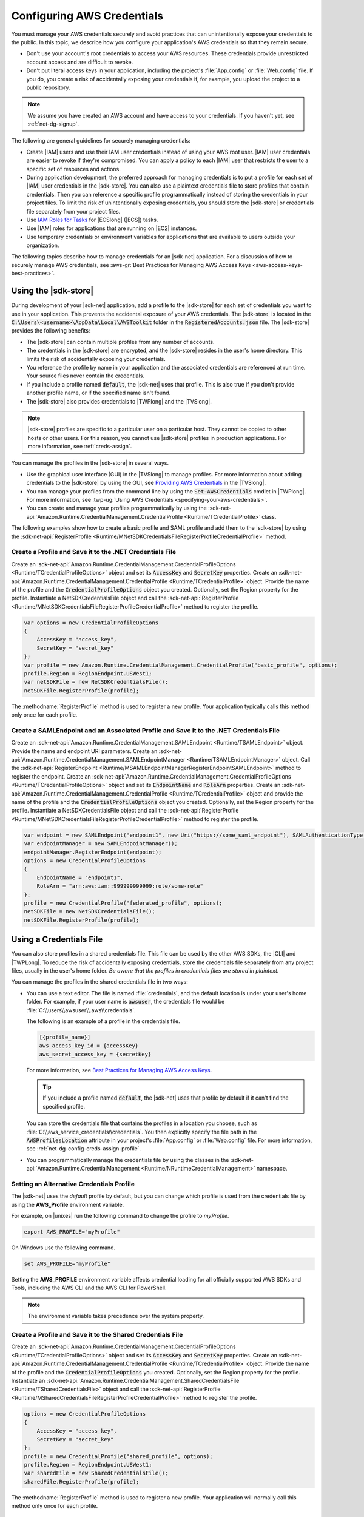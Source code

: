 .. Copyright 2010-2019 Amazon.com, Inc. or its affiliates. All Rights Reserved.

   This work is licensed under a Creative Commons Attribution-NonCommercial-ShareAlike 4.0
   International License (the "License"). You may not use this file except in compliance with the
   License. A copy of the License is located at http://creativecommons.org/licenses/by-nc-sa/4.0/.

   This file is distributed on an "AS IS" BASIS, WITHOUT WARRANTIES OR CONDITIONS OF ANY KIND,
   either express or implied. See the License for the specific language governing permissions and
   limitations under the License.

.. _net-dg-config-creds:

###########################
Configuring AWS Credentials
###########################

You must manage your AWS credentials securely and avoid practices that can unintentionally expose
your credentials to the public. In this topic, we describe how you configure your application's AWS
credentials so that they remain secure.

* Don't use your account's root credentials to access your AWS resources. These credentials provide
  unrestricted account access and are difficult to revoke.

* Don't put literal access keys in your application, including the project's :file:`App.config` or
  :file:`Web.config` file. If you do, you create a risk of accidentally exposing your credentials if,
  for example, you upload the project to a public repository.

.. note::

    We assume you have created an AWS account and have access to your credentials. If you haven't yet, see :ref:`net-dg-signup`.

The following are general guidelines for securely managing credentials:

* Create |IAM| users and use their IAM user credentials instead of using your AWS root
  user. |IAM| user credentials are easier to revoke if they're compromised. You can apply a policy
  to each |IAM| user that restricts the user to a specific  set of resources and actions.

* During application development, the preferred approach for managing credentials is to put a profile
  for each set of |IAM| user credentials in the |sdk-store|. You can also use a plaintext
  credentials file to store profiles that contain credentials. Then you can reference a specific
  profile programmatically instead of storing the credentials in your project files. To limit the
  risk of unintentionally exposing credentials, you should store the |sdk-store| or credentials file
  separately from your project files.

* Use `IAM Roles for Tasks <http://docs.aws.amazon.com/AmazonECS/latest/developerguide/task-iam-roles.html>`_ for |ECSlong| (|ECS|) tasks.

* Use |IAM| roles for applications that are running on |EC2| instances.

* Use temporary credentials or environment variables for applications that are available to users
  outside your organization.

The following topics describe how to manage credentials for an |sdk-net| application. For a discussion
of how to securely manage AWS credentials, see
:aws-gr:`Best Practices for Managing AWS Access Keys <aws-access-keys-best-practices>`.

.. _sdk-store:

Using the |sdk-store|
---------------------

During development of your |sdk-net| application, add a profile to the |sdk-store| for
each set of credentials you want to use in your application. This prevents the accidental
exposure of your AWS credentials. The |sdk-store| is located in the :code:`C:\Users\<username>\AppData\Local\AWSToolkit` folder in the :code:`RegisteredAccounts.json`
file. The |sdk-store| provides the following benefits:

* The |sdk-store| can contain multiple profiles from any number of accounts.

* The credentials in the |sdk-store| are encrypted, and the |sdk-store| resides in the user's home
  directory. This limits the risk of accidentally exposing your credentials.

* You reference the profile by name in your application and the associated credentials are referenced
  at run time. Your source files never contain the credentials.

* If you include a profile named :code:`default`, the |sdk-net| uses that profile. This is also
  true if you don't provide another profile name, or if the specified name isn't found.

* The |sdk-store| also provides credentials to |TWPlong| and the |TVSlong|.

.. note::

    |sdk-store| profiles are specific to a particular user on a particular host. They cannot be copied to other hosts or other users. For this reason, you cannot use |sdk-store| profiles in production applications. For more information, see :ref:`creds-assign`.

You can manage the profiles in the |sdk-store| in several ways.

* Use the graphical user interface (GUI) in the |TVSlong| to manage profiles. For more information about
  adding credentials to the |sdk-store| by using the GUI, see
  `Providing AWS Credentials <https://docs.aws.amazon.com/toolkit-for-visual-studio/latest/user-guide/credentials.html>`_ in the |TVSlong|.

* You can manage your profiles from the command line by using the :code:`Set-AWSCredentials` cmdlet in
  |TWPlong|. For more information, see :twp-ug:`Using AWS Credentials <specifying-your-aws-credentials>`.

* You can create and manage your profiles programmatically by using the
  :sdk-net-api:`Amazon.Runtime.CredentialManagement.CredentialProfile <Runtime/TCredentialProfile>`
  class.

The following examples show how to create a basic profile and SAML profile and add them to
the |sdk-store| by using the :sdk-net-api:`RegisterProfile <Runtime/MNetSDKCredentialsFileRegisterProfileCredentialProfile>`
method.

Create a Profile and Save it to the .NET Credentials File
~~~~~~~~~~~~~~~~~~~~~~~~~~~~~~~~~~~~~~~~~~~~~~~~~~~~~~~~~

Create an :sdk-net-api:`Amazon.Runtime.CredentialManagement.CredentialProfileOptions <Runtime/TCredentialProfileOptions>`
object and set its :code:`AccessKey` and :code:`SecretKey` properties. Create an :sdk-net-api:`Amazon.Runtime.CredentialManagement.CredentialProfile <Runtime/TCredentialProfile>`
object. Provide the name of the profile and the :code:`CredentialProfileOptions` object
you created. Optionally, set the Region property for the profile. Instantiate a NetSDKCredentialsFile object
and call the :sdk-net-api:`RegisterProfile <Runtime/MNetSDKCredentialsFileRegisterProfileCredentialProfile>`
method to register the profile.

.. code-block:: csharp

    var options = new CredentialProfileOptions
    {
        AccessKey = "access_key",
        SecretKey = "secret_key"
    };
    var profile = new Amazon.Runtime.CredentialManagement.CredentialProfile("basic_profile", options);
    profile.Region = RegionEndpoint.USWest1;
    var netSDKFile = new NetSDKCredentialsFile();
    netSDKFile.RegisterProfile(profile);

The :methodname:`RegisterProfile` method is used to register a new profile. Your application
typically calls this method only once for each profile.

Create a SAMLEndpoint and an Associated Profile and Save it to the .NET Credentials File
~~~~~~~~~~~~~~~~~~~~~~~~~~~~~~~~~~~~~~~~~~~~~~~~~~~~~~~~~~~~~~~~~~~~~~~~~~~~~~~~~~~~~~~~

Create an :sdk-net-api:`Amazon.Runtime.CredentialManagement.SAMLEndpoint <Runtime/TSAMLEndpoint>`
object. Provide the name and endpoint URI parameters. Create an :sdk-net-api:`Amazon.Runtime.CredentialManagement.SAMLEndpointManager <Runtime/TSAMLEndpointManager>`
object.  Call the :sdk-net-api:`RegisterEndpoint <Runtime/MSAMLEndpointManagerRegisterEndpointSAMLEndpoint>`
method to register the endpoint. Create an :sdk-net-api:`Amazon.Runtime.CredentialManagement.CredentialProfileOptions <Runtime/TCredentialProfileOptions>`
object and set its :code:`EndpointName` and :code:`RoleArn` properties. Create an
:sdk-net-api:`Amazon.Runtime.CredentialManagement.CredentialProfile <Runtime/TCredentialProfile>`
object and provide the name of the profile and the :code:`CredentialProfileOptions` object you created.
Optionally, set the Region property for the profile. Instantiate a NetSDKCredentialsFile object
and call the :sdk-net-api:`RegisterProfile <Runtime/MNetSDKCredentialsFileRegisterProfileCredentialProfile>`
method to register the profile.

.. code-block:: csharp

    var endpoint = new SAMLEndpoint("endpoint1", new Uri("https://some_saml_endpoint"), SAMLAuthenticationType.Kerberos);
    var endpointManager = new SAMLEndpointManager();
    endpointManager.RegisterEndpoint(endpoint);
    options = new CredentialProfileOptions
    {
        EndpointName = "endpoint1",
        RoleArn = "arn:aws:iam::999999999999:role/some-role"
    };
    profile = new CredentialProfile("federated_profile", options);
    netSDKFile = new NetSDKCredentialsFile();
    netSDKFile.RegisterProfile(profile);

.. _creds-file:

Using a Credentials File
------------------------

You can also store profiles in a shared credentials file. This file can be used by the other AWS SDKs, the
|CLI| and |TWPLong|. To reduce the risk of accidentally exposing credentials, store the credentials file
separately from any project files, usually in the user's home folder. *Be aware
that the profiles in credentials files are stored in plaintext.*

You can manage the profiles in the shared credentials file in two ways:

* You can use a text editor. The file is named
  :file:`credentials`, and the default location is under your user's home folder. For example, if your
  user name is :code:`awsuser`, the credentials file would be
  :file:`C:\\users\\awsuser\\.aws\\credentials`.

  The following is an example of a profile in the credentials file.

  .. code-block:: none

      [{profile_name}]
      aws_access_key_id = {accessKey}
      aws_secret_access_key = {secretKey}

  For more information, see
  `Best Practices for Managing AWS Access Keys <http://docs.aws.amazon.com/general/latest/gr/aws-access-keys-best-practices.html>`_.

  .. tip:: If you include a profile named :code:`default`, the |sdk-net| uses that profile by default if it can't find the specified profile.

  You can store the credentials file that contains the profiles in a location you choose, such as
  :file:`C:\\aws_service_credentials\\credentials`. You then explicitly specify the file path in the
  :code:`AWSProfilesLocation` attribute in your project's :file:`App.config` or :file:`Web.config`
  file. For more information, see :ref:`net-dg-config-creds-assign-profile`.

* You can programmatically manage the credentials file by using the classes in the :sdk-net-api:`Amazon.Runtime.CredentialManagement <Runtime/NRuntimeCredentialManagement>` namespace.

Setting an Alternative Credentials Profile
~~~~~~~~~~~~~~~~~~~~~~~~~~~~~~~~~~~~~~~~~~

The |sdk-net| uses the `default` profile by default, but you can change
which profile is used from the credentials file by using the **AWS_Profile** environment variable.

For example, on |unixes| run the following command to change the profile to `myProfile`.

.. code-block:: sh

    export AWS_PROFILE="myProfile"

On Windows use the following command.

.. code-block:: bat

    set AWS_PROFILE="myProfile"

Setting the **AWS_PROFILE** environment variable affects credential loading for all officially
supported AWS SDKs and Tools, including the AWS CLI and the AWS CLI for PowerShell.

.. note:: The environment variable takes precedence over the system property.

Create a Profile and Save it to the Shared Credentials File
~~~~~~~~~~~~~~~~~~~~~~~~~~~~~~~~~~~~~~~~~~~~~~~~~~~~~~~~~~~

Create an :sdk-net-api:`Amazon.Runtime.CredentialManagement.CredentialProfileOptions <Runtime/TCredentialProfileOptions>`
object and set its :code:`AccessKey` and :code:`SecretKey` properties.
Create an :sdk-net-api:`Amazon.Runtime.CredentialManagement.CredentialProfile <Runtime/TCredentialProfile>`
object. Provide the name of the profile and the :code:`CredentialProfileOptions` you created.
Optionally, set the Region property for the profile. Instantiate an
:sdk-net-api:`Amazon.Runtime.CredentialManagement.SharedCredentialsFile <Runtime/TSharedCredentialsFile>`
object and call the :sdk-net-api:`RegisterProfile <Runtime/MSharedCredentialsFileRegisterProfileCredentialProfile>`
method to register the profile.

.. code-block:: csharp

    options = new CredentialProfileOptions
    {
        AccessKey = "access_key",
        SecretKey = "secret_key"
    };
    profile = new CredentialProfile("shared_profile", options);
    profile.Region = RegionEndpoint.USWest1;
    var sharedFile = new SharedCredentialsFile();
    sharedFile.RegisterProfile(profile);

The :methodname:`RegisterProfile` method is used to register a new profile. Your application
will normally call this method only once for each profile.

Create a Source Profile and an Associated Assume Role Profile and Save It to the Credentials File
~~~~~~~~~~~~~~~~~~~~~~~~~~~~~~~~~~~~~~~~~~~~~~~~~~~~~~~~~~~~~~~~~~~~~~~~~~~~~~~~~~~~~~~~~~~~~~~~~

Create an :sdk-net-api:`Amazon.Runtime.CredentialManagement.CredentialProfileOptions <Runtime/TCredentialProfileOptions>`
object for the source profile and set its :code:`AccessKey` and :code:`SecretKey` properties.
Create an :sdk-net-api:`Amazon.Runtime.CredentialManagement.CredentialProfile <Runtime/TCredentialProfile>`
object. Provide the name of the profile and the :code:`CredentialProfileOptions`
you created. Instantiate an :sdk-net-api:`Amazon.Runtime.CredentialManagement.SharedCredentialsFile <Runtime/TSharedCredentialsFile>`
object and call the :sdk-net-api:`RegisterProfile <Runtime/MNetSDKCredentialsFileRegisterProfileCredentialProfile>`
method to register the profile. Create another :sdk-net-api:`Amazon.Runtime.CredentialManagement.CredentialProfileOptions <Runtime/TCredentialProfileOptions>`
object for the assumed role profile and set the :code:`SourceProfile` and :code:`RoleArn` properties
for the profile. Create an :sdk-net-api:`Amazon.Runtime.CredentialManagement.CredentialProfile <Runtime/TCredentialProfile>`
object for the assumed role. Provide the name of the profile and the :code:`CredentialProfileOptions`
you created.

.. code-block:: csharp

    // Create the source profile and save it to the shared credentials file
    var sourceProfileOptions = new CredentialProfileOptions
    {
        AccessKey = "access_key",
        SecretKey = "secret_key"
    };
    var sourceProfile = new CredentialProfile("source_profile", sourceProfileOptions);
    sharedFile = new SharedCredentialsFile();
    sharedFile.RegisterProfile(sourceProfile);

    // Create the assume role profile and save it to the shared credentials file
    var assumeRoleProfileOptions = new CredentialProfileOptions
    {
        SourceProfile = "source_profile",
        RoleArn = "arn:aws:iam::999999999999:role/some-role"
    };
    var assumeRoleProfile = new CredentialProfile("assume_role_profile", assumeRoleProfileOptions);
    sharedFile.RegisterProfile(assumeRoleProfile);

Update an Existing Profile in the Shared Credentials File
~~~~~~~~~~~~~~~~~~~~~~~~~~~~~~~~~~~~~~~~~~~~~~~~~~~~~~~~~

Create an :sdk-net-api:`Amazon.Runtime.CredentialManagement.SharedCredentialsFile <Runtime/TSharedCredentialsFile>`
object. Set the :code:`Region`, :code:`AccessKey` and :code:`SecretKey` properties for the profile.
Call the :sdk-net-api:`TryGetProfile <Runtime/MSharedCredentialsFileTryGetProfileStringCredentialProfile>`
method. If the profile exists, use an
:sdk-net-api:`Amazon.Runtime.CredentialManagement.SharedCredentialsFile <Runtime/TSharedCredentialsFile>`
instance to call the :sdk-net-api:`RegisterProfile <Runtime/MNetSDKCredentialsFileRegisterProfileCredentialProfile>`
method to register the updated profile.

.. code-block:: csharp

    sharedFile = new SharedCredentialsFile();
    CredentialProfile basicProfile;
    if (sharedFile.TryGetProfile("basicProfile", out basicProfile))
    {
        basicProfile.Region = RegionEndpoint.USEast1;
        basicProfile.Options.AccessKey = "different_access_key";
        basicProfile.Options.SecretKey = "different_secret_key";

        sharedFile.RegisterProfile(basicProfile);
    }

.. _creds-locate:

Accessing Credentials and Profiles in an Application
----------------------------------------------------

You can easily locate credentials and profiles in the .NET credentials file or in the shared credentials file by using the
:sdk-net-api:`Amazon.Runtime.CredentialManagement.CredentialProfileStoreChain <Runtime/TCredentialProfileStoreChain>`
class. This is the way the .NET SDK looks for credentials and profiles.  The :code:`CredentialProfileStoreChain`
class automatically checks in both credentials files.

You can get credentials or profiles by using the
:sdk-net-api:`TryGetAWSCredentials <Runtime/MCredentialProfileStoreChainTryGetAWSCredentialsStringAWSCredentials>`
or :sdk-net-api:`TryGetProfile <Runtime/MCredentialProfileStoreChainTryGetProfileStringCredentialProfile>`
methods.  The :code:`ProfilesLocation` property determines the behavior of the
:code:`CredentialsProfileChain`, as follows:

#. If ProfilesLocation is non-null and non-empty, search the shared credentials file at the disk path
   in the :code:`ProfilesLocation` property.

#. If :code:`ProfilesLocation` is null or empty and the platform supports the .NET credentials file, search
   the .NET credentials file. If the profile is not found, search the shared credentials file in the
   default location.

#. If :code:`ProfilesLocation` is null or empty and the platform doesn’t support the .NET credentials
   file, search the shared credentials file in the default location.

Get Credentials from the SDK Credentials File or the Shared Credentials File in the Default Location.
~~~~~~~~~~~~~~~~~~~~~~~~~~~~~~~~~~~~~~~~~~~~~~~~~~~~~~~~~~~~~~~~~~~~~~~~~~~~~~~~~~~~~~~~~~~~~~~~~~~~~

Create a :code:`CredentialProfileStoreChain` object and an :sdk-net-api:`Amazon.Runtime.AWSCredentials <Runtime/TAWSCredentials>`
object. Call the :code:`TryGetAWSCredentials` method. Provide the profile name and the :code:`AWSCredentials`
object in which to return the credentials.

.. code-block:: csharp

    var chain = new CredentialProfileStoreChain();
    AWSCredentials awsCredentials;
    if (chain.TryGetAWSCredentials("basic_profile", out awsCredentials))
    {
        // use awsCredentials
    }

Get a Profile from the SDK Credentials File or the Shared Credentials File in the Default Location
~~~~~~~~~~~~~~~~~~~~~~~~~~~~~~~~~~~~~~~~~~~~~~~~~~~~~~~~~~~~~~~~~~~~~~~~~~~~~~~~~~~~~~~~~~~~~~~~~~

Create a :code:`CredentialProfileStoreChain` object and an :sdk-net-api:`Amazon.Runtime.CredentialManagement.CredentialProfile <Runtime/TCredentialProfile>`
object. Call the :code:`TryGetProfile` method and  provide the profile name and :code:`CredentialProfile`
object in which to return the credentials.

.. code-block:: csharp

    var chain = new CredentialProfileStoreChain();
    CredentialProfile basicProfile;
    if (chain.TryGetProfile("basic_profile", out basicProfile))
    {
        // Use basicProfile
    }

Get AWSCredentials from a File in the Shared Credentials File Format at a File Location
~~~~~~~~~~~~~~~~~~~~~~~~~~~~~~~~~~~~~~~~~~~~~~~~~~~~~~~~~~~~~~~~~~~~~~~~~~~~~~~~~~~~~~~

Create a :code:`CredentialProfileStoreChain` object and provide the path to the credentials file. Create an
:code:`AWSCredentials` object. Call the :code:`TryGetAWSCredentials` method. Provide the profile name and the
:code:`AWSCredentials` object in which to return the credentials.

.. code-block:: csharp

    var chain = new
        CredentialProfileStoreChain("c:\\Users\\sdkuser\\customCredentialsFile.ini");
    AWSCredentials awsCredentials;
    if (chain.TryGetAWSCredentials("basic_profile", out awsCredentials))
    {
        // Use awsCredentials
    }

How to Create an AmazonS3Client Using the SharedCredentialsFile Class
~~~~~~~~~~~~~~~~~~~~~~~~~~~~~~~~~~~~~~~~~~~~~~~~~~~~~~~~~~~~~~~~~~~~~

You can create an :sdk-net-api:`AmazonS3Client <S3/TS3Client>`
object that uses the credentials for a specific profile by using the
:sdk-net-api:`Amazon.Runtime.CredentialManagement.SharedCredentialsFile <Runtime/TSharedCredentialsFile>`
class. The |sdk-net| loads the credentials contained in the profile automatically. You might do this
if you want to use a specific profile for a given client that is different from the :code:`profile`
you specify in :code:`App.Config`.

.. code-block:: csharp

    CredentialProfile basicProfile;
    AWSCredentials awsCredentials;
    var sharedFile = new SharedCredentialsFile();
    if (sharedFile.TryGetProfile("basic_profile", out basicProfile) &&
        AWSCredentialsFactory.TryGetAWSCredentials(basicProfile, sharedFile, out awsCredentials))
    {
        using (var client = new AmazonS3Client(awsCredentials, basicProfile.Region))
        {
            var response = client.ListBuckets();
        }
    }

If you want to use the default profile, and have the |sdk-net| automatically use your default
credentials to create the client object use the following code.

.. code-block:: csharp

    using (var client = new AmazonS3Client(RegionEndpoint.US-West2))
    {
        var response = client.ListBuckets();
    }

.. _creds-assign:

Credential and Profile Resolution
---------------------------------

The |sdk-net| searches for credentials in the following order and uses the first available set for
the current application.

1. The client configuration, or what is explicitly set on the AWS service client.

2. :code:`BasicAWSCredentials` that are created from the :code:`AWSAccessKey` and :code:`AWSSecretKey`
   :code:`AppConfig` values, if they're available.

3. A credentials profile with the name specified by a value in 
   :code:`AWSConfigs.AWSProfileName` (set explicitly or in :code:`AppConfig`). 
   
4. The :code:`default` credentials profile. 

5. :code:`SessionAWSCredentials` that are created from the :code:`AWS_ACCESS_KEY_ID`, :code:`AWS_SECRET_ACCESS_KEY`,
   and :code:`AWS_SESSION_TOKEN` environment variables, if they're all non-empty.

6. :code:`BasicAWSCredentials` that are created from the :code:`AWS_ACCESS_KEY_ID` and :code:`AWS_SECRET_ACCESS_KEY`
   environment variables, if they're both non-empty.

7. IAM Roles for Tasks for Amazon EC2 Container Service (Amazon ECS) tasks.

8. EC2 instance metadata.

|sdk-store| profiles are specific to a particular user on a particular host. You can't copy them
to other hosts or other users. For this reason, you can't reuse |sdk-store| profiles that are on
your development machine on other hosts or developer machines. If your application is running on an |EC2|
instance,
such as in a production environment,
use an |IAM| role as described in :ref:`Using IAM Roles for EC2 Instances with the AWS SDK for .NET <net-dg-roles>`.
Otherwise,
such as in pre-release testing,
store your credentials in a credentials file that your web application has access to on the server.

.. _net-dg-config-creds-profile-resolution:

Profile Resolution
~~~~~~~~~~~~~~~~~~

With two different credentials file types, it's important to understand how to configure the |sdk-net| and
|TWPLong| to use them.  The :code:`AWSConfigs.AWSProfilesLocation` (set explicitly or in :code:`AppConfig`)
controls how the |sdk-net| finds credential profiles. The :code:`-ProfileLocation` command line argument
controls how |TWPLong| finds a profile.  Here's how the configuration works in both cases.

.. list-table::
   :widths: 1 2
   :header-rows: 1

   * - Profile Location Value
     - Profile Resolution Behavior

   * - null (not set) or empty
     - First search the .NET credentials file for a profile with the specified name.  If the profile
       isn't there, search :code:`%HOME%\.aws\credentials`.  If the profile isn't there, search
       :code:`%HOME%\.aws\config`.

   * - The path to a file in the shared credentials file format
     - Search *only* the specified file for a profile with the specified name.

.. _net-dg-config-creds-assign-profile:

Specifying a Profile
~~~~~~~~~~~~~~~~~~~~

Profiles are the preferred way to use credentials in an |sdk-net| application. You don't have to
specify where the profile is stored. You only reference the profile by name. The |sdk-net| retrieves
the corresponding credentials, as described in the previous section.

The preferred way to specify a profile is to define an :code:`AWSProfileName` value in the
:code:`appSettings` section of your application's :file:`App.config` or :file:`Web.config` file. The
associated credentials are incorporated into the application during the build process.

The following example specifies a profile named :code:`development`.

.. code-block:: xml

    <configuration>
      <appSettings>
        <add key="AWSProfileName" value="development"/>
      </appSettings>
    </configuration>

This example assumes the profile exists in the |sdk-store| or in a credentials file in the default
location.

If your profiles are stored in a credentials file in another location, specify the location by
adding a :code:`AWSProfilesLocation` attribute value in the :code:`<appSettings>` element. The
following example specifies :file:`C:\\aws_service_credentials\\credentials` as the credentials file.

.. code-block:: xml

    <configuration>
      <appSettings>
        <add key="AWSProfileName" value="development"/>
        <add key="AWSProfilesLocation" value="C:\aws_service_credentials\credentials"/>
      </appSettings>
    </configuration>

The deprecated alternative way to specify a profile is shown below for completeness, but we do not
recommend it.

.. code-block:: xml

    <configuration>
      <configSections>
        <section name="aws" type="Amazon.AWSSection, AWSSDK.Core"/>
      </configSections>
      <aws profileName="development" profilesLocation="C:\aws_service_credentials\credentials"/>
    </configuration>

    <configuration>
      <configSections>
        <section name="aws" type="Amazon.AWSSection,AWSSDK.Core"/>
      </configSections>
      <aws profileName="development" profilesLocation="C:\aws_service_credentials\credentials"/>
    </configuration>

.. _net-dg-config-creds-saml:

Using Federated User Account Credentials
~~~~~~~~~~~~~~~~~~~~~~~~~~~~~~~~~~~~~~~~

Applications that use the |sdk-net| (:file:`AWSSDK.Core` version 3.1.6.0 and later) can use
federated user accounts through Active Directory Federation Services (AD FS) to access AWS web services
by using Security Assertion Markup Language (SAML).

Federated access support means users can authenticate using your Active Directory. Temporary
credentials are granted to the user automatically. These temporary credentials, which are valid
for one hour, are used when your application invokes AWS web services. The SDK handles management of the
temporary credentials. For domain-joined user accounts, if your application makes a call but the
credentials have expired, the user is reauthenticated automatically and fresh credentials are
granted. (For non-domain-joined accounts, the user is prompted to enter credentials before
reauthentication.)

To use this support in your .NET application, you must first set up the role profile by using a
PowerShell cmdlet. To learn how, see the
:twp-ug:`AWS Tools for Windows PowerShell documentation <saml-pst>`.

After you setup the role profile, reference the profile in your application's
app.config/web.config file with the :code:`AWSProfileName` key in the same way you would with
other credential profiles.

The SDK Security Token Service assembly (:file:`AWSSDK.SecurityToken.dll`), which is loaded at
runtime, provides the SAML support to obtain AWS credentials. Be sure this assembly is available
to your application at run time.

.. _net-dg-config-creds-assign-role:

Specifying Roles or Temporary Credentials
~~~~~~~~~~~~~~~~~~~~~~~~~~~~~~~~~~~~~~~~~

For applications that run on |EC2| instances, the most secure way to manage credentials is to use
IAM roles, as described in
:ref:`Using IAM Roles for EC2 Instances with the AWS SDK for .NET <net-dg-roles>`.

For application scenarios in which the software executable is available to users outside your
organization, we recommend you design the software to use *temporary security credentials*. In
addition to providing restricted access to AWS resources, these credentials have the benefit of
expiring after a specified period of time. For more information about temporary security
credentials, see the following:

* :iam-ug:`Using Security Tokens to Grant Temporary Access to Your AWS Resources <TokenBasedAuth>`

* :aws-articles:`Authenticating Users of AWS Mobile Applications with a Token Vending Machine <4611615499399490>`.

Although the title of the second article refers specifically to mobile applications, the article
contains information that is useful for any AWS application deployed outside of your organization.

.. _net-dg-config-creds-proxy:

Using Proxy Credentials
~~~~~~~~~~~~~~~~~~~~~~~

If your software communicates with AWS through a proxy, you can specify credentials for the proxy by
using the :code:`ProxyCredentials` property on the
:sdk-net-api:`AmazonS3Config <S3/TS3Config>`
class for the service. For example, for |S3| you could use code
similar to the following, where {my-username} and {my-password} are the proxy user name and password
specified in a `NetworkCredential <https://msdn.microsoft.com/en-us/library/system.net.networkcredential.aspx>`_
object.

.. code-block:: csharp

    AmazonS3Config config = new AmazonS3Config();
    config.ProxyCredentials = new NetworkCredential("my-username", "my-password");

Earlier versions of the SDK used :code:`ProxyUsername` and :code:`ProxyPassword`, but these
properties are deprecated.
